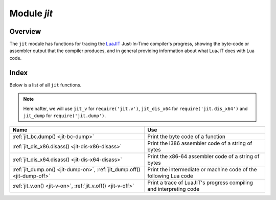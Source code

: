 .. _jit-module:

-------------------------------------------------------------------------------
                            Module `jit`
-------------------------------------------------------------------------------

.. module:: jit

===============================================================================
                                   Overview
===============================================================================

The ``jit`` module has functions for tracing the
`LuaJIT <http://luajit.org>`_ Just-In-Time compiler's
progress, showing the byte-code or assembler output that the compiler produces,
and in general providing information about what LuaJIT does with Lua code.

===============================================================================
                                    Index
===============================================================================

Below is a list of all ``jit`` functions.

.. NOTE::

     Hereinafter, we will use ``jit_v`` for ``require('jit.v')``, ``jit_dis_x64`` for
     ``require('jit.dis_x64')`` and ``jit_dump`` for ``require('jit.dump')``.


.. container:: table

    .. rst-class:: left-align-column-1
    .. rst-class:: left-align-column-2

    +--------------------------------------+---------------------------------+
    | Name                                 | Use                             |
    +======================================+=================================+
    | :ref:`jit_bc.dump()                  | Print the byte code of          |
    | <jit-bc-dump>`                       | a function                      |
    +--------------------------------------+---------------------------------+
    | :ref:`jit_dis_x86.disass()           | Print the i386 assembler code   |
    | <jit-dis-x86-disass>`                | of a string of bytes            |
    +--------------------------------------+---------------------------------+
    | :ref:`jit_dis_x64.disass()           | Print the x86-64 assembler code |
    | <jit-dis-x64-disass>`                | of a string of bytes            |
    +--------------------------------------+---------------------------------+
    | :ref:`jit_dump.on()                  | Print the intermediate or       |
    | <jit-dump-on>`,                      | machine code of the following   |
    | :ref:`jit_dump.off()                 | Lua code                        |
    | <jit-dump-off>`                      |                                 |
    +--------------------------------------+---------------------------------+
    | :ref:`jit_v.on()                     | Print a trace of LuaJIT's       |
    | <jit-v-on>`,                         | progress compiling and          |
    | :ref:`jit_v.off()                    | interpreting code               |
    | <jit-v-off>`                         |                                 |
    +--------------------------------------+---------------------------------+



.. _jit-bc-dump:

.. function:: jit_bc.dump(function)

    Prints the byte code of a function.

    **Example:**

    .. code-block:: tarantoolsession

        tarantool> jit_bc = require('jit.bc')
        ---
        ...

        tarantool> function f()
                 > print("D")
                 > end
        ---
        ...

        tarantool> jit_bc.dump(f)
        -- BYTECODE -- 0x01113163c8:1-3
        0001    GGET     0   0      ; "print"
        0002    KSTR     2   1      ; "D"
        0003    CALL     0   1   2
        0004    RET0     0   1

        ---
        ...

    .. .. code-block:: lua

    ..     function f()
    ..       print("D")
    ..     end
    ..     require('jit.bc').dump(f)

    For a list of available options, read `the source code of bc.lua
    <https://github.com/tarantool/luajit/tree/tarantool-1.7/src/jit/bc.lua>`_.

.. _jit-dis-x86-disass:

.. function:: jit_dis_x86.disass(string)

    Prints the i386 assembler code of a string of bytes.

    **Example:**

    .. code-block:: tarantoolsession

        tarantool> -- Disassemble hexadecimal 97 which is the x86 code for xchg eax, edi
        ---
        ...

        tarantool> jit_dis_x86 = require('jit.dis_x86')
        ---
        ...

        tarantool> jit_dis_86.disass('\x97')
        00000000  97                xchg eax, edi
        ---
        ...

    For a list of available options, read `the source code of dis_x86.lua
    <https://github.com/tarantool/luajit/tree/tarantool-1.7/src/jit/dis_x86.lua>`_.

.. _jit-dis-x64-disass:

.. function:: jit_dis_x64.disass(string)

    Prints the x86-64 assembler code of a string of bytes.

    **Example:**

    .. code-block:: tarantoolsession

        tarantool> -- Disassemble hexadecimal 97 which is the x86-64 code for xchg eax, edi
        ---
        ...

        tarantool> jit_dis_x64 = require('jit.dis_x64')
        ---
        ...

        tarantool> jit_dis_64.disass('\x97')
        00000000  97                xchg eax, edi
        ---
        ...

    For a list of available options, read `the source code of dis_x64.lua
    <https://github.com/tarantool/luajit/tree/tarantool-1.7/src/jit/dis_x64.lua>`_.

.. _jit-dump-on:
.. _jit-dump-off:

.. function:: jit_dump.on(option [, output file])
              jit_dump.off()

    Prints the intermediate or machine code of the following Lua code.

    **Example:**

    .. code-block:: tarantoolsession

        tarantool> -- Show the machine code of a Lua "for" loop
        ---
        ...

        tarantool> jit_dump = require('jit.dump')
        ---
        ...

        tarantool> jit_dump.on('m')
        ---
        ...

        tarantool> x = 0;
        ---
        ...

        tarantool> for i = 1, 1e6 do
                 > x = x + i
                 > end
        ---- TRACE 1 start 0x01047fbc38:1
        ---- TRACE 1 mcode 148
        104c29f6b  mov dword [r14-0xed0], 0x1
        104c29f76  cvttsd2si ebp, [rdx]
        104c29f7a  rorx rbx, [rdx-0x10], 0x2f
        104c29f81  shr rbx, 0x11
        104c29f85  mov rdx, [rbx+0x10]
        104c29f89  cmp dword [rdx+0x34], +0x3f
        104c29f8d  jnz 0x104c1a010  ->0
        104c29f93  mov rcx, [rdx+0x28]
        104c29f97  mov rdi, 0xfffd8001046b3d58
        104c29fa1  cmp rdi, [rcx+0x320]
        104c29fa8  jnz 0x104c1a010  ->0
        104c29fae  lea rax, [rcx+0x318]
        104c29fb5  cmp dword [rax+0x4], 0xfff90000
        104c29fbc  jnb 0x104c1a010  ->0
        104c29fc2  xorps xmm7, xmm7
        104c29fc5  cvtsi2sd xmm7, ebp
        104c29fc9  addsd xmm7, [rax]
        104c29fcd  movsd [rax], xmm7
        104c29fd1  add ebp, +0x01
        104c29fd4  cmp ebp, 0x000f4240
        104c29fda  jg 0x104c1a014   ->1
        ->LOOP:
        104c29fe0  xorps xmm6, xmm6
        104c29fe3  cvtsi2sd xmm6, ebp
        104c29fe7  addsd xmm7, xmm6
        104c29feb  movsd [rax], xmm7
        104c29fef  add ebp, +0x01
        104c29ff2  cmp ebp, 0x000f4240
        104c29ff8  jle 0x104c29fe0  ->LOOP
        104c29ffa  jmp 0x104c1a01c  ->3
        ---- TRACE 1 stop -> loop

        ---
        ...

        tarantool> print(x)
        500000500000
        ---
        ...

        tarantool> jit_dump.off()
        ---
        ...

    For a list of available options, read `the source code of dump.lua
    <https://github.com/tarantool/luajit/tree/tarantool-1.7/src/jit/dump.lua>`_.

.. _jit-v-on:
.. _jit-v-off:

.. function:: jit_v.on(option [, output file])
              jit_v.off()

    Prints a trace of LuaJIT's progress compiling and interpreting code.

    **Example:**

    .. code-block:: tarantoolsession

         tarantool> -- Show what LuaJIT is doing for a Lua "for" loop
        ---
        ...

         tarantool> jit_v = require('jit.v')
        ---
        ...

        tarantool> jit_v.on()
        ---
        ...

        tarantool> l = 0
        ---
        ...

        tarantool> for i = 1, 1e6 do
                 >     l = l + i
                 > end
        [TRACE   3 "for i = 1, 1e6 do
            l = l + i
        end":1 loop]
        ---
        ...

        tarantool> print(l)
        500000500000
        ---
        ...

        tarantool> jit_v.off()
        ---
        ...

    For a list of available options, read `the source code of v.lua
    <https://github.com/tarantool/luajit/tree/tarantool-1.7/src/jit/v.lua>`_.

.. jit_v = require('jit.v')
.. jit_v.on()
.. l = 0
.. for i = 1, 1e6 do
..     l = l + i
.. end
.. print(l)
.. jit_v.off()
